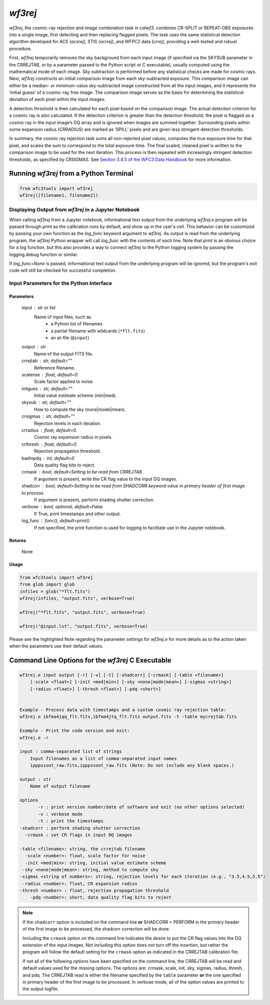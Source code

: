 .. _wf3rej:

********
`wf3rej`
********

`wf3rej`, the cosmic-ray rejection and image combination task in `calwf3`,
combines CR-SPLIT or REPEAT-OBS exposures into a single image, first
detecting and then replacing flagged pixels. The task uses the same
statistical detection algorithm developed for ACS (`acsrej`), STIS (`ocrrej`),
and WFPC2 data (`crrej`), providing a well-tested and robust procedure.

First, `wf3rej` temporarily removes the sky background from each input image
(if specified via the SKYSUB parameter in the CRREJTAB, or by a parameter passed
to the Python script or C executable), usually computed using the mathematical
mode of each image. Sky subtraction is performed before any
statistical checks are made for cosmic rays. Next, `wf3rej` constructs an
initial comparison image from each sky-subtracted exposure. This comparison
image can either be a median- or minimum-value sky-subtracted image
constructed from all the input images, and it represents the ‘initial
guess’ of a cosmic-ray free image. The comparison image serves as the basis
for determining the statistical deviation of each pixel within the input
images.

A detection threshold is then calculated for each pixel based on the
comparison image. The actual detection criterion for a cosmic ray is
also calculated. If the detection criterion is greater than the detection
threshold, the pixel is flagged as a cosmic ray in the input image’s DQ
array and is ignored when images are summed together. Surrounding pixels
within some expansion radius (CRRADIUS) are marked as ‘SPILL’ pixels and
are given less stringent detection thresholds.

In summary, the cosmic ray rejection task sums all non-rejected pixel
values, computes the true exposure time for that pixel, and scales the sum
to correspond to the total exposure time. The final scaled, cleaned pixel
is written to the comparison image to be used for the next iteration. This
process is then repeated with increasingly stringent detection thresholds,
as specified by CRSIGMAS. See `Section 3.4.5 of the WFC3 Data Handbook 
<https://hst-docs.stsci.edu/wfc3dhb/chapter-3-wfc3-data-calibration/3-4-pipeline-tasks>`_
for more information.


Running `wf3rej` from a Python Terminal
=======================================

.. code-block:: shell

    from wfc3tools import wf3rej
    wf3rej([filename1, filename2])


Displaying Output from `wf3rej` in a Jupyter Notebook
-----------------------------------------------------

When calling `wf3rej` from a Jupyter notebook, informational text output from the underlying `wf3rej.e` program will be passed through `print` as the calibration runs by default, and show up in the user's cell. This behavior can be customized by passing your own function as the `log_func` keyword argument to `wf3rej`. As output is read from the underlying program, the `wf3rej` Python wrapper will call `log_func` with the contents of each line. Note that `print` is an obvious choice for a log function, but this also provides a way to connect `wf3rej` to the Python logging system by passing the logging.debug function or similar.

If `log_func=None` is passed, informational text output from the underlying program will be ignored, but the program's exit code will still be checked for successful completion.

Input Parameters for the Python Interface 
-----------------------------------------

Parameters
~~~~~~~~~~

    input : str or list
        Name of input files, such as
            * a Python list of filenames
            * a partial filename with wildcards (``*flt.fits``)
            * an at-file (``@input``)

    output : str
        Name of the output FITS file.

    crrejtab : str, default=""
        Reference filename.

    scalense : float, default=0.
        Scale factor applied to noise.

    initgues : str, default=""
        Initial value estimate scheme (min|med).

    skysub : str, default=""
        How to compute the sky (none|mode|mean).

    crsigmas : str, default=""
        Rejection levels in each iteration.

    crradius : float, default=0.
        Cosmic ray expansion radius in pixels.

    crthresh : float, default=0.
        Rejection propagation threshold.

    badinpdq : int, default=0
        Data quality flag bits to reject.

    crmask : bool, default=Setting to be read from CRREJTAB.
        If argument is present, write the CR flag value to the input DQ images.

    shadcorr : bool, default=Setting to be read from SHADCORR keyword value in primary header of first image to process.
        If argument is present, perform shading shutter correction.

    verbose : bool, optional, default=False
        If True, print timestamps and other output.

    log_func : func(), default=print()
        If not specified, the print function is used for logging to facilitate
        use in the Jupyter notebook.


Returns
~~~~~~~

    None


Usage
~~~~~

.. code-block:: python

    from wfc3tools import wf3rej
    from glob import glob
    infiles = glob("*flt.fits")
    wf3rej(infiles, "output.fits", verbose=True)

    wf3rej("*flt.fits", "output.fits", verbose=True)

    wf3rej("@input.lst", "output.fits", verbose=True)

Please see the highlighted Note regarding the parameter settings for `wf3rej.e` for more details as to the action taken when the parameters use their default values. 

Command Line Options for the `wf3rej` C Executable
==================================================

.. code-block:: shell

    wf3rej.e input output [-r] [-v] [-t] [-shadcorr] [-crmask] [-table <filename>] 
        [-scale <float>] [-init <med|min>] [-sky <none|mode|mean>] [-sigmas <string>] 
        [-radius <float>] [-thresh <float>] [-pdq <short>]


    Example - Process data with timestamps and a custom cosmic ray rejection table:
    wf3rej.e ibfma4jqq_flt.fits,ibfma4jtq_flt.fits output.fits -t -table mycrejtab.fits

    Example - Print the code version and exit:
    wf3rej.e -r

    input : comma-separated list of strings
        Input filenames as a list of comma-separated input names
        ipppssoot_raw.fits,ipppssoot_raw.fits (Note: Do not include any blank spaces.)

    output : str
        Name of output filename

    options
           -r : print version number/date of software and exit (no other options selected)
           -v : verbose mode
           -t : print the timestamps
    -shadcorr : perform shading shutter correction
      -crmask : set CR flags in input DQ images

    -table <filename>: string, the crrejtab filename
      -scale <number>: float, scale factor for noise
      -init <med|min>: string, initial value estimate scheme
     -sky <none|mode|mean>: string, method to compute sky
    -sigmas <string of numbers>: string, rejection levels for each iteration (e.g., "3.5,4.5,5.5")
     -radius <number>: float, CR expansion radius
    -thresh <number> : float, rejection propagation threshold
        -pdq <number>: short, data quality flag bits to reject

.. note::

    If the ``shadcorr`` option is included on the command line **or** SHADCORR = PERFORM in the primary header of the first image to be processed, the shadcorr correction will be done.

    Including the ``crmask`` option on the command line indicates the desire to put the CR flag values into the DQ extension of the input images.  Not including this option does *not* turn off the insertion, but rather the program will follow the default setting for the ``crmask`` option as indicated in the CRREJTAB calibration file.

    If not all of the following options have been specified on the command line, the CRREJTAB will be read and default values used for the missing options.  The options are: crmask, scale, init, sky, sigmas, radius, thresh, and pdq.  The CRREJTAB read is either the filename specified by the ``table`` parameter **or** the one specified in primary header of the first image to be processed.   In verbose mode, all of the option values are printed to the output logfile.

